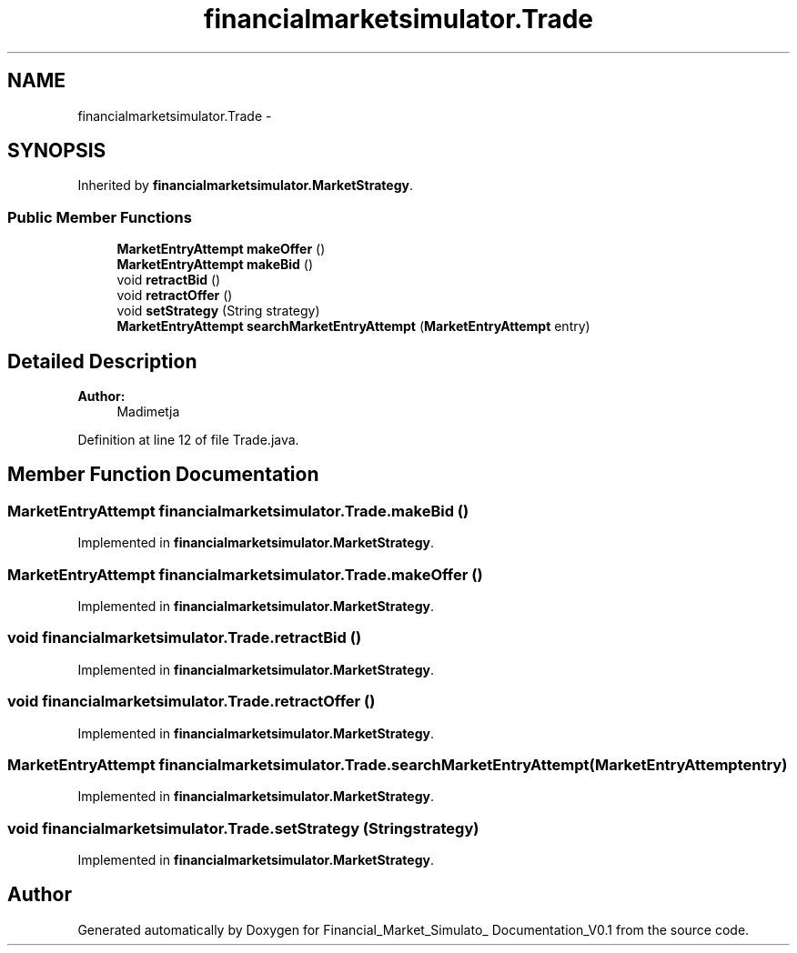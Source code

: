 .TH "financialmarketsimulator.Trade" 3 "Fri Jun 27 2014" "Financial_Market_Simulato_ Documentation_V0.1" \" -*- nroff -*-
.ad l
.nh
.SH NAME
financialmarketsimulator.Trade \- 
.SH SYNOPSIS
.br
.PP
.PP
Inherited by \fBfinancialmarketsimulator\&.MarketStrategy\fP\&.
.SS "Public Member Functions"

.in +1c
.ti -1c
.RI "\fBMarketEntryAttempt\fP \fBmakeOffer\fP ()"
.br
.ti -1c
.RI "\fBMarketEntryAttempt\fP \fBmakeBid\fP ()"
.br
.ti -1c
.RI "void \fBretractBid\fP ()"
.br
.ti -1c
.RI "void \fBretractOffer\fP ()"
.br
.ti -1c
.RI "void \fBsetStrategy\fP (String strategy)"
.br
.ti -1c
.RI "\fBMarketEntryAttempt\fP \fBsearchMarketEntryAttempt\fP (\fBMarketEntryAttempt\fP entry)"
.br
.in -1c
.SH "Detailed Description"
.PP 

.PP
\fBAuthor:\fP
.RS 4
Madimetja 
.RE
.PP

.PP
Definition at line 12 of file Trade\&.java\&.
.SH "Member Function Documentation"
.PP 
.SS "\fBMarketEntryAttempt\fP financialmarketsimulator\&.Trade\&.makeBid ()"

.PP
Implemented in \fBfinancialmarketsimulator\&.MarketStrategy\fP\&.
.SS "\fBMarketEntryAttempt\fP financialmarketsimulator\&.Trade\&.makeOffer ()"

.PP
Implemented in \fBfinancialmarketsimulator\&.MarketStrategy\fP\&.
.SS "void financialmarketsimulator\&.Trade\&.retractBid ()"

.PP
Implemented in \fBfinancialmarketsimulator\&.MarketStrategy\fP\&.
.SS "void financialmarketsimulator\&.Trade\&.retractOffer ()"

.PP
Implemented in \fBfinancialmarketsimulator\&.MarketStrategy\fP\&.
.SS "\fBMarketEntryAttempt\fP financialmarketsimulator\&.Trade\&.searchMarketEntryAttempt (\fBMarketEntryAttempt\fPentry)"

.PP
Implemented in \fBfinancialmarketsimulator\&.MarketStrategy\fP\&.
.SS "void financialmarketsimulator\&.Trade\&.setStrategy (Stringstrategy)"

.PP
Implemented in \fBfinancialmarketsimulator\&.MarketStrategy\fP\&.

.SH "Author"
.PP 
Generated automatically by Doxygen for Financial_Market_Simulato_ Documentation_V0\&.1 from the source code\&.
